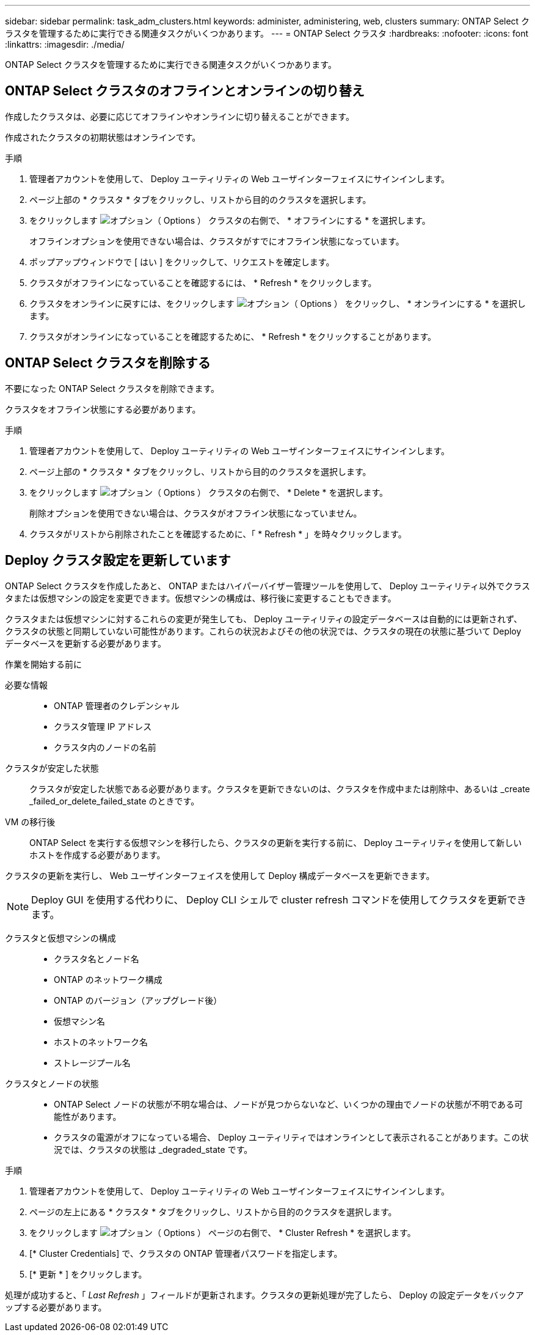 ---
sidebar: sidebar 
permalink: task_adm_clusters.html 
keywords: administer, administering, web, clusters 
summary: ONTAP Select クラスタを管理するために実行できる関連タスクがいくつかあります。 
---
= ONTAP Select クラスタ
:hardbreaks:
:nofooter: 
:icons: font
:linkattrs: 
:imagesdir: ./media/


[role="lead"]
ONTAP Select クラスタを管理するために実行できる関連タスクがいくつかあります。



== ONTAP Select クラスタのオフラインとオンラインの切り替え

作成したクラスタは、必要に応じてオフラインやオンラインに切り替えることができます。

作成されたクラスタの初期状態はオンラインです。

.手順
. 管理者アカウントを使用して、 Deploy ユーティリティの Web ユーザインターフェイスにサインインします。
. ページ上部の * クラスタ * タブをクリックし、リストから目的のクラスタを選択します。
. をクリックします image:icon_kebab.gif["オプション（ Options ）"] クラスタの右側で、 * オフラインにする * を選択します。
+
オフラインオプションを使用できない場合は、クラスタがすでにオフライン状態になっています。

. ポップアップウィンドウで [ はい ] をクリックして、リクエストを確定します。
. クラスタがオフラインになっていることを確認するには、 * Refresh * をクリックします。
. クラスタをオンラインに戻すには、をクリックします image:icon_kebab.gif["オプション（ Options ）"] をクリックし、 * オンラインにする * を選択します。
. クラスタがオンラインになっていることを確認するために、 * Refresh * をクリックすることがあります。




== ONTAP Select クラスタを削除する

不要になった ONTAP Select クラスタを削除できます。

クラスタをオフライン状態にする必要があります。

.手順
. 管理者アカウントを使用して、 Deploy ユーティリティの Web ユーザインターフェイスにサインインします。
. ページ上部の * クラスタ * タブをクリックし、リストから目的のクラスタを選択します。
. をクリックします image:icon_kebab.gif["オプション（ Options ）"] クラスタの右側で、 * Delete * を選択します。
+
削除オプションを使用できない場合は、クラスタがオフライン状態になっていません。

. クラスタがリストから削除されたことを確認するために、「 * Refresh * 」を時々クリックします。




== Deploy クラスタ設定を更新しています

ONTAP Select クラスタを作成したあと、 ONTAP またはハイパーバイザー管理ツールを使用して、 Deploy ユーティリティ以外でクラスタまたは仮想マシンの設定を変更できます。仮想マシンの構成は、移行後に変更することもできます。

クラスタまたは仮想マシンに対するこれらの変更が発生しても、 Deploy ユーティリティの設定データベースは自動的には更新されず、クラスタの状態と同期していない可能性があります。これらの状況およびその他の状況では、クラスタの現在の状態に基づいて Deploy データベースを更新する必要があります。

.作業を開始する前に
必要な情報::
+
--
* ONTAP 管理者のクレデンシャル
* クラスタ管理 IP アドレス
* クラスタ内のノードの名前


--
クラスタが安定した状態:: クラスタが安定した状態である必要があります。クラスタを更新できないのは、クラスタを作成中または削除中、あるいは _create _failed_or_delete_failed_state のときです。
VM の移行後:: ONTAP Select を実行する仮想マシンを移行したら、クラスタの更新を実行する前に、 Deploy ユーティリティを使用して新しいホストを作成する必要があります。


クラスタの更新を実行し、 Web ユーザインターフェイスを使用して Deploy 構成データベースを更新できます。


NOTE: Deploy GUI を使用する代わりに、 Deploy CLI シェルで cluster refresh コマンドを使用してクラスタを更新できます。

クラスタと仮想マシンの構成::
+
--
* クラスタ名とノード名
* ONTAP のネットワーク構成
* ONTAP のバージョン（アップグレード後）
* 仮想マシン名
* ホストのネットワーク名
* ストレージプール名


--
クラスタとノードの状態::
+
--
* ONTAP Select ノードの状態が不明な場合は、ノードが見つからないなど、いくつかの理由でノードの状態が不明である可能性があります。
* クラスタの電源がオフになっている場合、 Deploy ユーティリティではオンラインとして表示されることがあります。この状況では、クラスタの状態は _degraded_state です。


--


.手順
. 管理者アカウントを使用して、 Deploy ユーティリティの Web ユーザインターフェイスにサインインします。
. ページの左上にある * クラスタ * タブをクリックし、リストから目的のクラスタを選択します。
. をクリックします image:icon_kebab.gif["オプション（ Options ）"] ページの右側で、 * Cluster Refresh * を選択します。
. [* Cluster Credentials] で、クラスタの ONTAP 管理者パスワードを指定します。
. [* 更新 * ] をクリックします。


処理が成功すると、「 _Last Refresh_ 」フィールドが更新されます。クラスタの更新処理が完了したら、 Deploy の設定データをバックアップする必要があります。
